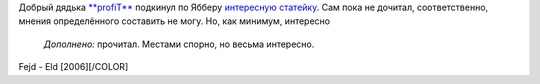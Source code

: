 .. title: Касательно русских и русского...
.. slug: rus-and-ru
.. date: 2006-12-03 23:12:48
.. tags: рус,folk

Добрый дядька `**profiT** <http://my.opera.com/profiT/about/>`__
подкинул по Ябберу `интересную
статейку <http://www.kominarod.ru/gazeta/papers/paper_822.html>`__. Сам
пока не дочитал, соответственно, мнения определённого составить не могу.
Но, как минимум, интересно
 *Дополнено:* прочитал. Местами спорно, но весьма интересно.

Fejd - Eld [2006][/COLOR]
